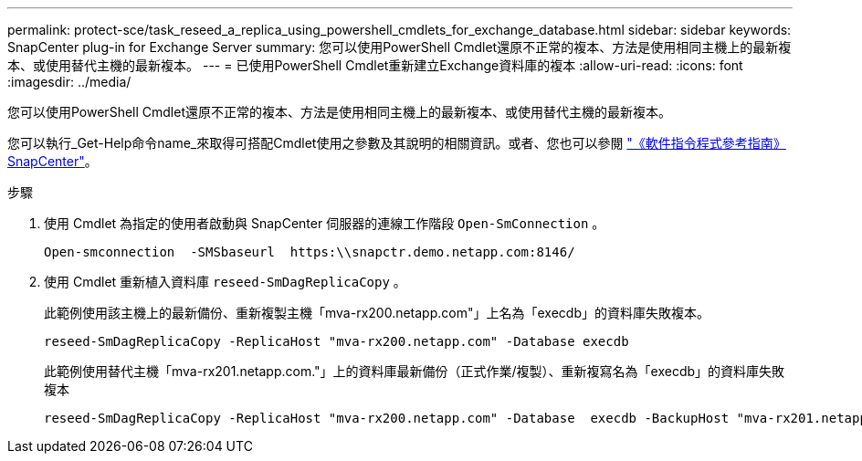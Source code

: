 ---
permalink: protect-sce/task_reseed_a_replica_using_powershell_cmdlets_for_exchange_database.html 
sidebar: sidebar 
keywords: SnapCenter plug-in for Exchange Server 
summary: 您可以使用PowerShell Cmdlet還原不正常的複本、方法是使用相同主機上的最新複本、或使用替代主機的最新複本。 
---
= 已使用PowerShell Cmdlet重新建立Exchange資料庫的複本
:allow-uri-read: 
:icons: font
:imagesdir: ../media/


[role="lead"]
您可以使用PowerShell Cmdlet還原不正常的複本、方法是使用相同主機上的最新複本、或使用替代主機的最新複本。

您可以執行_Get-Help命令name_來取得可搭配Cmdlet使用之參數及其說明的相關資訊。或者、您也可以參閱 https://docs.netapp.com/us-en/snapcenter-cmdlets/index.html["《軟件指令程式參考指南》SnapCenter"^]。

.步驟
. 使用 Cmdlet 為指定的使用者啟動與 SnapCenter 伺服器的連線工作階段 `Open-SmConnection` 。
+
[listing]
----
Open-smconnection  -SMSbaseurl  https:\\snapctr.demo.netapp.com:8146/
----
. 使用 Cmdlet 重新植入資料庫 `reseed-SmDagReplicaCopy` 。
+
此範例使用該主機上的最新備份、重新複製主機「mva-rx200.netapp.com"」上名為「execdb」的資料庫失敗複本。

+
[listing]
----
reseed-SmDagReplicaCopy -ReplicaHost "mva-rx200.netapp.com" -Database execdb
----
+
此範例使用替代主機「mva-rx201.netapp.com."」上的資料庫最新備份（正式作業/複製）、重新複寫名為「execdb」的資料庫失敗複本

+
[listing]
----
reseed-SmDagReplicaCopy -ReplicaHost "mva-rx200.netapp.com" -Database  execdb -BackupHost "mva-rx201.netapp.com"
----

